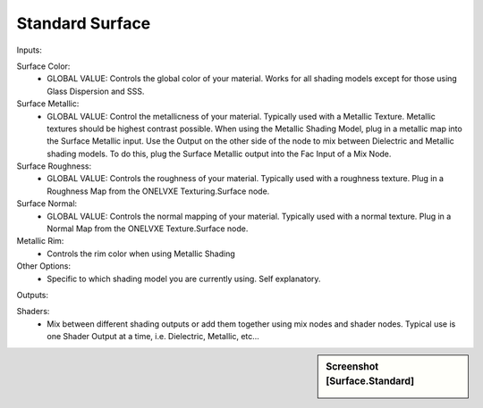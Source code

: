 Standard Surface
*********

Inputs:

Surface Color:
	- GLOBAL VALUE: Controls the global color of your material. Works for all shading models except for those using Glass Dispersion and SSS.

Surface Metallic:
	- GLOBAL VALUE: Control the metallicness of your material. Typically used with a Metallic Texture. Metallic textures should be highest contrast possible. When using the Metallic Shading Model, plug in a metallic map into the Surface Metallic input. Use the Output on the other side of the node to mix between Dielectric and Metallic shading models. To do this, plug the Surface Metallic output into the Fac Input of a Mix Node.

Surface Roughness: 
	- GLOBAL VALUE: Controls the roughness of your material. Typically used with a roughness texture. Plug in a Roughness Map from the ONELVXE Texturing.Surface node.

Surface Normal:
	- GLOBAL VALUE: Controls the normal mapping of your material. Typically used with a normal texture. Plug in a Normal Map from the ONELVXE Texture.Surface node. 

Metallic Rim:
	- Controls the rim color when using Metallic Shading

Other Options:
	- Specific to which shading model you are currently using. Self explanatory.


Outputs:

Shaders:
	- Mix between different shading outputs or add them together using mix nodes and shader nodes. Typical use is one Shader Output at a time, i.e. Dielectric, Metallic, etc...

.. sidebar:: Screenshot [Surface.Standard]

   .. image:: surface_standard.jpeg	
